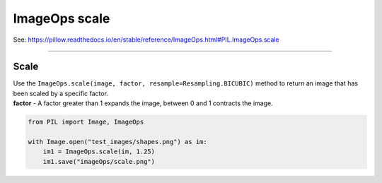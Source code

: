==========================
ImageOps scale
==========================

| See: https://pillow.readthedocs.io/en/stable/reference/ImageOps.html#PIL.ImageOps.scale

----

Scale
---------------------------

| Use the ``ImageOps.scale(image, factor, resample=Resampling.BICUBIC)`` method to return an image that has been scaled by a specific factor.
| **factor** - A factor greater than 1 expands the image, between 0 and 1 contracts the image.


.. code-block:: python

    from PIL import Image, ImageOps

    with Image.open("test_images/shapes.png") as im:
        im1 = ImageOps.scale(im, 1.25)
        im1.save("imageOps/scale.png")



.. image:: images/compare_scale.png
    :scale: 50%
    :align: center

